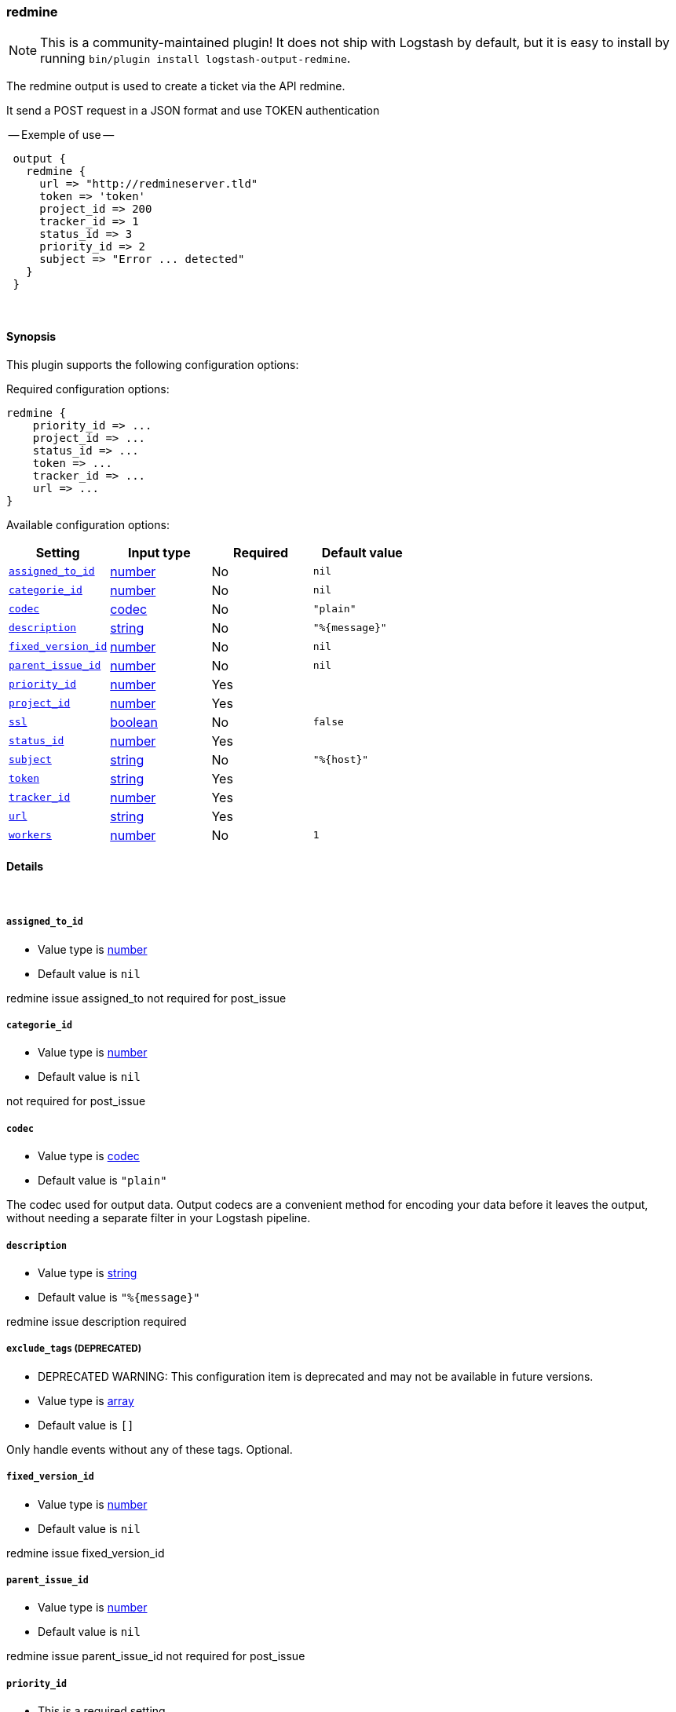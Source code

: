 [[plugins-outputs-redmine]]
=== redmine


NOTE: This is a community-maintained plugin! It does not ship with Logstash by default, but it is easy to install by running `bin/plugin install logstash-output-redmine`.


The redmine output is used to create a ticket via the API redmine. 

It send a POST request in a JSON format and use TOKEN authentication


-- Exemple of use --
[source,ruby]
 output {
   redmine {
     url => "http://redmineserver.tld"
     token => 'token'
     project_id => 200
     tracker_id => 1
     status_id => 3
     priority_id => 2
     subject => "Error ... detected"
   }
 }

&nbsp;

==== Synopsis

This plugin supports the following configuration options:


Required configuration options:

[source,json]
--------------------------
redmine {
    priority_id => ...
    project_id => ...
    status_id => ...
    token => ...
    tracker_id => ...
    url => ...
}
--------------------------



Available configuration options:

[cols="<,<,<,<m",options="header",]
|=======================================================================
|Setting |Input type|Required|Default value
| <<plugins-outputs-redmine-assigned_to_id>> |<<number,number>>|No|`nil`
| <<plugins-outputs-redmine-categorie_id>> |<<number,number>>|No|`nil`
| <<plugins-outputs-redmine-codec>> |<<codec,codec>>|No|`"plain"`
| <<plugins-outputs-redmine-description>> |<<string,string>>|No|`"%{message}"`
| <<plugins-outputs-redmine-fixed_version_id>> |<<number,number>>|No|`nil`
| <<plugins-outputs-redmine-parent_issue_id>> |<<number,number>>|No|`nil`
| <<plugins-outputs-redmine-priority_id>> |<<number,number>>|Yes|
| <<plugins-outputs-redmine-project_id>> |<<number,number>>|Yes|
| <<plugins-outputs-redmine-ssl>> |<<boolean,boolean>>|No|`false`
| <<plugins-outputs-redmine-status_id>> |<<number,number>>|Yes|
| <<plugins-outputs-redmine-subject>> |<<string,string>>|No|`"%{host}"`
| <<plugins-outputs-redmine-token>> |<<string,string>>|Yes|
| <<plugins-outputs-redmine-tracker_id>> |<<number,number>>|Yes|
| <<plugins-outputs-redmine-url>> |<<string,string>>|Yes|
| <<plugins-outputs-redmine-workers>> |<<number,number>>|No|`1`
|=======================================================================



==== Details

&nbsp;

[[plugins-outputs-redmine-assigned_to_id]]
===== `assigned_to_id` 

  * Value type is <<number,number>>
  * Default value is `nil`

redmine issue assigned_to
not required for post_issue

[[plugins-outputs-redmine-categorie_id]]
===== `categorie_id` 

  * Value type is <<number,number>>
  * Default value is `nil`

not required for post_issue

[[plugins-outputs-redmine-codec]]
===== `codec` 

  * Value type is <<codec,codec>>
  * Default value is `"plain"`

The codec used for output data. Output codecs are a convenient method for encoding your data before it leaves the output, without needing a separate filter in your Logstash pipeline.

[[plugins-outputs-redmine-description]]
===== `description` 

  * Value type is <<string,string>>
  * Default value is `"%{message}"`

redmine issue description
required

[[plugins-outputs-redmine-exclude_tags]]
===== `exclude_tags`  (DEPRECATED)

  * DEPRECATED WARNING: This configuration item is deprecated and may not be available in future versions.
  * Value type is <<array,array>>
  * Default value is `[]`

Only handle events without any of these tags.
Optional.

[[plugins-outputs-redmine-fixed_version_id]]
===== `fixed_version_id` 

  * Value type is <<number,number>>
  * Default value is `nil`

redmine issue fixed_version_id

[[plugins-outputs-redmine-parent_issue_id]]
===== `parent_issue_id` 

  * Value type is <<number,number>>
  * Default value is `nil`

redmine issue parent_issue_id
not required for post_issue

[[plugins-outputs-redmine-priority_id]]
===== `priority_id` 

  * This is a required setting.
  * Value type is <<number,number>>
  * There is no default value for this setting.

redmine issue priority_id
required 

[[plugins-outputs-redmine-project_id]]
===== `project_id` 

  * This is a required setting.
  * Value type is <<number,number>>
  * There is no default value for this setting.

redmine issue projet_id 
required 

[[plugins-outputs-redmine-ssl]]
===== `ssl` 

  * Value type is <<boolean,boolean>>
  * Default value is `false`



[[plugins-outputs-redmine-status_id]]
===== `status_id` 

  * This is a required setting.
  * Value type is <<number,number>>
  * There is no default value for this setting.

redmine issue status_id
required 

[[plugins-outputs-redmine-subject]]
===== `subject` 

  * Value type is <<string,string>>
  * Default value is `"%{host}"`

redmine issue subject
required 

[[plugins-outputs-redmine-tags]]
===== `tags`  (DEPRECATED)

  * DEPRECATED WARNING: This configuration item is deprecated and may not be available in future versions.
  * Value type is <<array,array>>
  * Default value is `[]`

Only handle events with all of these tags.
Optional.

[[plugins-outputs-redmine-token]]
===== `token` 

  * This is a required setting.
  * Value type is <<string,string>>
  * There is no default value for this setting.

redmine token user used for authentication

[[plugins-outputs-redmine-tracker_id]]
===== `tracker_id` 

  * This is a required setting.
  * Value type is <<number,number>>
  * There is no default value for this setting.

redmine issue tracker_id
required 

[[plugins-outputs-redmine-type]]
===== `type`  (DEPRECATED)

  * DEPRECATED WARNING: This configuration item is deprecated and may not be available in future versions.
  * Value type is <<string,string>>
  * Default value is `""`

The type to act on. If a type is given, then this output will only
act on messages with the same type. See any input plugin's `type`
attribute for more.
Optional.

[[plugins-outputs-redmine-url]]
===== `url` 

  * This is a required setting.
  * Value type is <<string,string>>
  * There is no default value for this setting.

host of redmine app
value format : 'http://urlofredmine.tld' - Not add '/issues' at end

[[plugins-outputs-redmine-workers]]
===== `workers` 

  * Value type is <<number,number>>
  * Default value is `1`

The number of workers to use for this output.
Note that this setting may not be useful for all outputs.


